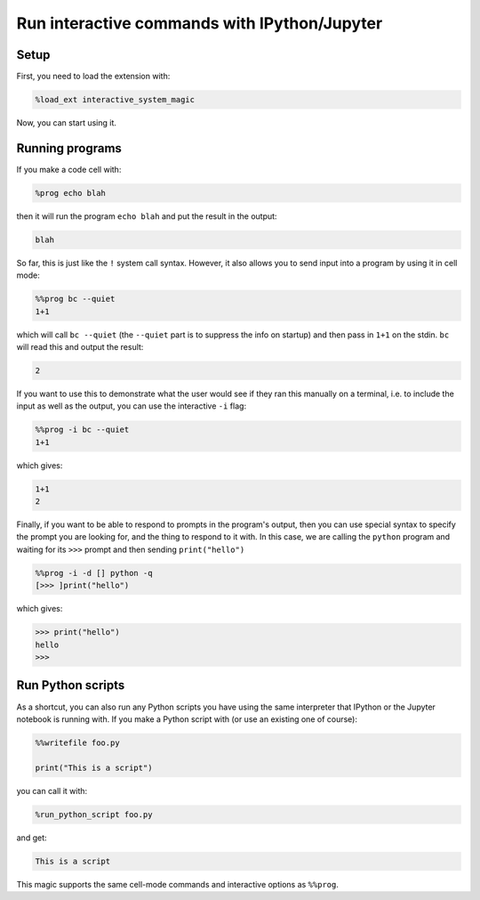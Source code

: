 .. SPDX-FileCopyrightText: © 2022 Matt Williams <matt@milliams.com>
   SPDX-License-Identifier: MIT

Run interactive commands with IPython/Jupyter
=============================================

Setup
-----

First, you need to load the extension with:

.. code-block:: ipython

    %load_ext interactive_system_magic

Now, you can start using it.

Running programs
----------------

If you make a code cell with:

.. code-block:: ipython

    %prog echo blah

then it will run the program ``echo blah`` and put the result in the output:

.. code-block::

    blah

So far, this is just like the ``!`` system call syntax.
However, it also allows you to send input into a program by using it in cell mode:

.. code-block:: ipython

    %%prog bc --quiet
    1+1

which will call ``bc --quiet`` (the ``--quiet`` part is to suppress the info on startup) and then pass in ``1+1`` on the stdin.
``bc`` will read this and output the result:

.. code-block::

    2

If you want to use this to demonstrate what the user would see if they ran this manually on a terminal,
i.e. to include the input as well as the output, you can use the interactive ``-i`` flag:

.. code-block:: ipython

    %%prog -i bc --quiet
    1+1

which gives:

.. code-block::

    1+1
    2

Finally, if you want to be able to respond to prompts in the program's output,
then you can use special syntax to specify the prompt you are looking for, and the thing to respond to it with.
In this case, we are calling the ``python`` program and waiting for its ``>>>`` prompt and then sending ``print("hello")``

.. code-block:: ipython

    %%prog -i -d [] python -q
    [>>> ]print("hello")

which gives:

.. code-block::

    >>> print("hello")
    hello
    >>>

Run Python scripts
------------------

As a shortcut, you can also run any Python scripts you have using the same interpreter that IPython or the Jupyter notebook is running with.
If you make a Python script with (or use an existing one of course):

.. code-block:: ipython

    %%writefile foo.py

    print("This is a script")

you can call it with:

.. code-block:: ipython

    %run_python_script foo.py

and get:

.. code-block::

    This is a script

This magic supports the same cell-mode commands and interactive options as ``%%prog``.
